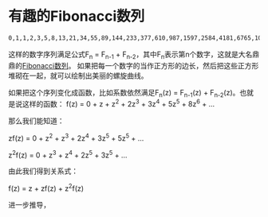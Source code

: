 #+BEGIN_COMMENT
.. title: Fibonacci Introduction
.. slug: fibonacci-intro
.. date: 2017-03-24 13:06:01 UTC-04:00
.. tag: misc
.. category:
.. link:
.. description:
.. type: text
#+END_COMMENT

* 有趣的Fibonacci数列

#+BEGIN_SRC sh
0,1,1,2,3,5,8,13,21,34,55,89,144,233,377,610,987,1597,2584,4181,6765,10946,...
#+END_SRC

这样的数字序列满足公式F_{n} = F_{n-1} + F_{n-2}，其中F_{n}表示第n个数字，这就是大名鼎鼎的[[http://www.mathsisfun.com/numbers/fibonacci-sequence.html][Fibonacci数列]]。 
如果把每一个数字的当作正方形的边长，然后把这些正方形堆砌在一起，就可以绘制出美丽的螺旋曲线。

#+BEGIN_HTML
<img src="../../images/fibonacci-spiral.gif" class="img-thumbnail" width="60%" >
#+END_HTML
如果把这个序列变化成函数，比如系数依然满足F_{n}(z) = F_{n-1}(z) + F_{n-2}(z)。也就是说这样的函数：
f(z)      = 0 + z + z^{2} + 2z^{3} + 3z^{4} + 5z^{5} + 8z^{6} + ...

那么我们能知道：

zf(z)     =     0 + z^{2} + z^{3}  + 2z^{4} + 3z^{5} + 5z^{5} + ...

z^{2}f(z) =             0 + z^{3}  +  z^{4} + 2z^{5} + 3z^{5} + ...

由此我们得到关系式：

f(z) = z + zf(z) + z^{2}f(z)

进一步推导，

#+BEGIN_HTML
<img src="../../images/fibonacci.png" class="img-thumbnail" width="60%" >
#+END_HTML







     
